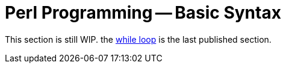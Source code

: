= Perl Programming -- Basic Syntax
:relfileprefix: perl/syntax
:relfilesuffix: /

This section is still WIP. the xref:{relfileprefix}/syntax-12-while.adoc[while loop] is the last published section.
